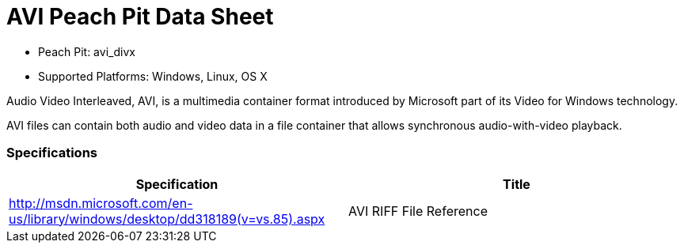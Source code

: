 
:Doctitle: AVI Peach Pit Data Sheet
:Description: Audio Video Interleaved (AVI)

 * Peach Pit: avi_divx
 * Supported Platforms: Windows, Linux, OS X

Audio Video Interleaved, AVI, is a multimedia container format introduced by Microsoft part of its Video for Windows technology.

AVI files can contain both audio and video data in a file container that allows synchronous audio-with-video playback.

=== Specifications


[options="header"]
|========
|Specification | Title
|http://msdn.microsoft.com/en-us/library/windows/desktop/dd318189(v=vs.85).aspx  | AVI RIFF File Reference
|========
